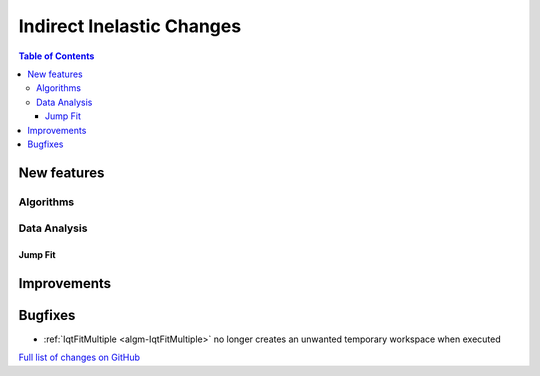 ==========================
Indirect Inelastic Changes
==========================

.. contents:: Table of Contents
   :local:

New features
------------

Algorithms
##########

Data Analysis
#############

Jump Fit
~~~~~~~~

Improvements
------------


Bugfixes
--------

* :ref:`IqtFitMultiple <algm-IqtFitMultiple>` no longer creates an unwanted temporary workspace when executed

`Full list of changes on GitHub <http://github.com/mantidproject/mantid/pulls?q=is%3Apr+milestone%3A%22Release+3.8%22+is%3Amerged+label%3A%22Component%3A+Indirect+Inelastic%22>`_
